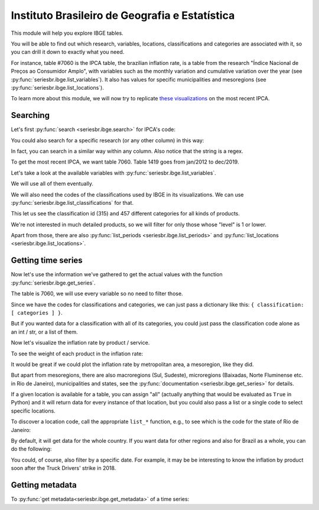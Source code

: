 Instituto Brasileiro de Geografia e Estatística
===============================================

This module will help you explore IBGE tables.

You will be able to find out which research, variables, locations,
classifications and categories are associated with it, so you can drill it down
to exactly what you need.

For instance, table #7060 is the IPCA table, the brazilian inflation rate, is a
table from the research "Índice Nacional de Preços ao Consumidor Amplo", with
variables such as the monthly variation and cumulative variation over the year
(see :py:func:`seriesbr.ibge.list_variables`). It also has values for specific
municipalities and mesoregions (see :py:func:`seriesbr.ibge.list_locations`).

To learn more about this module, we will now try to replicate `these
visualizations <https://sidra.ibge.gov.br/home/ipca/brasil>`__
on the most recent IPCA.

Searching
---------

Let's first :py:func:`search <seriesbr.ibge.search>` for IPCA's code:

.. ipython:: python

   import pandas as pd

   pd.set_option('display.expand_frame_repr', False, 'display.max_colwidth', None, 'display.max_rows', 10)

   from seriesbr import ibge

   ibge.search("Variação mensal, acumulada no ano, acumulada em 12 meses")


You could also search for a specific research (or any other column) in this way:

.. ipython:: python

   ibge.search(pesquisa_nome="Índice Nacional de Preços ao Consumidor Amplo$")


In fact, you can search in a similar way within any column. Also notice
that the string is a regex.

To get the most recent IPCA, we want table 7060. Table 1419 goes from jan/2012
to dec/2019.

Let's take a look at the available variables with
:py:func:`seriesbr.ibge.list_variables`.

.. ipython:: python

   ibge.list_variables(7060)


We will use all of them eventually.

We will also need the codes of the classifications used by IBGE in its
visualizations. We can use :py:func:`seriesbr.ibge.list_classifications` for
that.

.. ipython:: python

    categories = ibge.list_classifications(7060)

    categories


This let us see the classification id (315) and 457 different categories for
all kinds of products.

We're not interested in much detailed products, so we
will filter for only those whose "level" is 1 or lower.

.. ipython:: python

    products = categories.loc[categories.nivel <= 1]

    products


Apart from those, there are also :py:func:`list_periods
<seriesbr.ibge.list_periods>` and :py:func:`list_locations
<seriesbr.ibge.list_locations>`.


Getting time series
-------------------

Now let's use the information we've gathered to get the actual values with the
function :py:func:`seriesbr.ibge.get_series`.

The table is 7060, we will use every variable so no need to filter those.

Since we have the codes for classifications and categories, we can just pass a
dictionary like this: ``{ classification: [ categories ] }``.

But if you wanted data for a classification with all of its categories, you
could just pass the classification code alone as an int / str, or a list of
them.

.. ipython:: python

   ipca = ibge.get_series(7060, last_n=1, classifications={315: products.id.to_list()})

   ipca


Now let's visualize the inflation rate by product / service.

.. ipython:: python

   # get which month is it
   date = ipca.index.unique().strftime("%b/%Y").values[0].title()

   import matplotlib
   import matplotlib.pyplot as plt
   import matplotlib.ticker as ticker

   ipca.pivot_table(
       index="Geral, grupo, subgrupo, item e subitem", columns="Variável", values="Valor"
   ).drop("IPCA - Peso mensal", axis="columns").sort_values(
       "IPCA - Variação acumulada no ano"
   ).plot(
       kind="barh", title="IPCA por Produto / Serviço - " + date, figsize=(10, 8)
   ).legend(
       bbox_to_anchor=(1, 0.5), loc="center left", frameon=False
   )

   plt.ylabel("");
   plt.tight_layout()
   @savefig ipca_by_product.png
   plt.gca().xaxis.set_major_formatter(ticker.PercentFormatter())


To see the weight of each product in the inflation rate:

.. ipython:: python

   ipca.pivot_table(
       index="Geral, grupo, subgrupo, item e subitem", columns="Variável", values="Valor"
   ).loc[:, ["IPCA - Peso mensal"]].sort_values("IPCA - Peso mensal").plot(
       kind="barh", title="Weight of each product in IPCA - " + date
   )

   plt.ylabel("");
   plt.tight_layout()
   @savefig ipca_weight_by_product.png
   plt.gca().xaxis.set_major_formatter(ticker.PercentFormatter())


It would be great if we could plot the inflation rate by metropolitan
area, a mesoregion, like they did.

But apart from mesoregions, there are also macroregions (Sul, Sudeste),
microregions (Baixadas, Norte Fluminense etc. in Rio de Janeiro), municipalities
and states, see the :py:func:`documentation <seriesbr.ibge.get_series>` for details.

If a given location is available for a table, you can assign "all" 
(actually anything that would be evaluated as ``True`` in Python) and it
will return data for every instance of that location, but you could also
pass a list or a single code to select specific locations.

To discover a location code, call the appropriate ``list_*`` function, e.g., to
see which is the code for the state of Rio de Janeiro:

.. ipython:: python

    ibge.list_states(nome="Rio de Janeiro")


By default, it will get data for the whole country. If you want data for
other regions and also for Brazil as a whole, you can do the following:

.. ipython:: python

   ipca_by_area = ibge.get_series(7060, mesoregions=True, brazil="yes", last_n=1)

   ipca_by_area


.. ipython:: python

   ipca_by_area.pivot_table(
       index="Região Metropolitana e Brasil", columns="Variável", values="Valor"
   ).drop("IPCA - Peso mensal", axis="columns").sort_values(
       "IPCA - Variação acumulada no ano"
   ).plot.barh(
       title="IPCA por Área Metropolitana - " + date, figsize=(10, 8)
   ).legend(
       bbox_to_anchor=(1, 0.5), loc="center left", frameon=False
   )

   plt.ylabel("");
   plt.tight_layout()
   @savefig ipca_by_area.png
   plt.gca().xaxis.set_major_formatter(ticker.PercentFormatter())


You could, of course, also filter by a specific date. For example, it
may be be interesting to know the inflation by product soon after the
Truck Drivers' strike in 2018.

.. ipython:: python

   ibge.get_series(
       1419,
       classifications={315: products.id.to_list()},
       start="jun-2018",
       end="jun-2018",
   ).pivot_table(
       index="Geral, grupo, subgrupo, item e subitem", columns="Variável", values="Valor"
   ).drop(
       "IPCA - Peso mensal", axis="columns"
   ).sort_values(
       "IPCA - Variação acumulada em 12 meses"
   ).plot.barh(
       title="IPCA após greve dos caminhoneiros - Jun/2018", figsize=(10, 10)
   ).legend(
       bbox_to_anchor=(1, .5), loc="center left", frameon=False
   )

   plt.ylabel("");
   plt.tight_layout()
   @savefig ipca_truckers_strike.png
   plt.gca().xaxis.set_major_formatter(ticker.PercentFormatter())


Getting metadata
----------------

To :py:func:`get metadata<seriesbr.ibge.get_metadata>` of a time series:

.. ipython:: python

   ibge.get_metadata(7060).head()


.. ipython:: python
   :suppress:

   plt.close('all')
